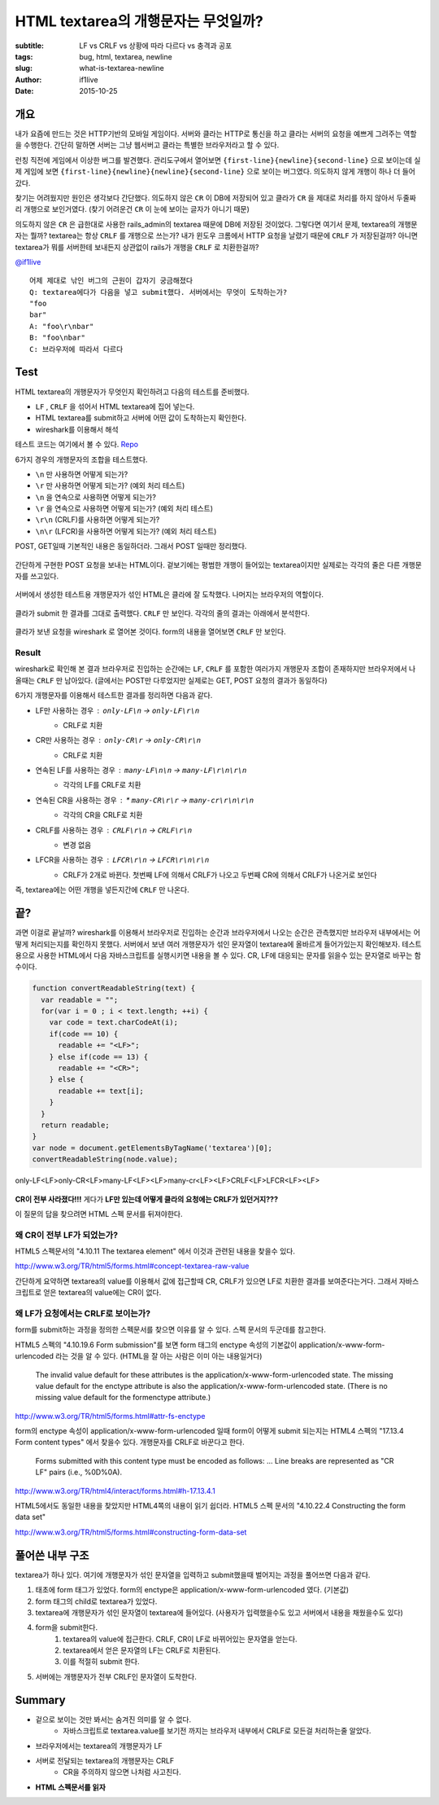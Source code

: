 HTML textarea의 개행문자는 무엇일까?
====================================

:subtitle: LF vs CRLF vs 상황에 따라 다르다 vs 충격과 공포
:tags: bug, html, textarea, newline
:slug: what-is-textarea-newline
:author: if1live
:date: 2015-10-25

개요
----

내가 요즘에 만드는 것은 HTTP기반의 모바일 게임이다.
서버와 클라는 HTTP로 통신을 하고 클라는 서버의 요청을 예쁘게 그려주는 역할을 수행한다.
간단히 말하면 서버는 그냥 웹서버고 클라는 특별한 브라우저라고 할 수 있다.

런칭 직전에 게임에서 이상한 버그를 발견했다.
관리도구에서 열어보면 ``{first-line}{newline}{second-line}`` 으로 보이는데
실제 게임에 보면 ``{first-line}{newline}{newline}{second-line}`` 으로 보이는 버그였다.
의도하지 않게 개행이 하나 더 들어갔다.

찾기는 어려웠지만 원인은 생각보다 간단했다.
의도하지 않은 ``CR`` 이 DB에 저장되어 있고
클라가 ``CR`` 을 제대로 처리를 하지 않아서 두줄짜리 개행으로 보인거였다.
(찾기 어려운건 ``CR`` 이 눈에 보이는 글자가 아니기 때문)

의도하지 않은 ``CR`` 은 급한대로 사용한 rails_admin의 textarea 때문에 DB에 저장된 것이었다.
그렇다면 여기서 문제, textarea의 개행문자는 뭘까?
textarea는 항상 ``CRLF`` 를 개행으로 쓰는가?
내가 윈도우 크롬에서 HTTP 요청을 날렸기 때문에 ``CRLF`` 가 저장된걸까?
아니면 textarea가 뭐를 서버한테 보내든지 상관없이 rails가 개행을 ``CRLF`` 로 치환한걸까?

`@if1live <https://twitter.com/if1live/status/657422182235119616>`_ ::

	어제 제대로 낚인 버그의 근원이 갑자기 궁금해졌다
	Q: textarea에다가 다음을 넣고 submit했다. 서버에서는 무엇이 도착하는가?
	"foo
	bar"
	A: "foo\r\nbar"
	B: "foo\nbar"
	C: 브라우저에 따라서 다르다

Test
----

HTML textarea의 개행문자가 무엇인지 확인하려고 다음의 테스트를 준비했다.

* ``LF`` , ``CRLF`` 을 섞어서 HTML textarea에 집어 넣는다.
* HTML textarea를 submit하고 서버에 어떤 값이 도착하는지 확인한다.
* wireshark를 이용해서 해석

테스트 코드는 여기에서 볼 수 있다.
`Repo <https://github.com/if1live/libsora.so/tree/master/content/development/what-is-textarea-newline>`_

6가지 경우의 개행문자의 조합을 테스트했다.

* ``\n`` 만 사용하면 어떻게 되는가?
* ``\r`` 만 사용하면 어떻게 되는가? (예외 처리 테스트)
* ``\n`` 을 연속으로 사용하면 어떻게 되는가?
* ``\r`` 을 연속으로 사용하면 어떻게 되는가? (예외 처리 테스트)
* ``\r\n`` (CRLF)를 사용하면 어떻게 되는가?
* ``\n\r`` (LFCR)을 사용하면 어떻게 되는가? (예외 처리 테스트)


POST, GET일때 기본적인 내용은 동일하더라.
그래서 POST 일때만 정리했다.

..  figure:: {filename}/static/what-is-textarea-newline/browser-input.png
	:alt: POST Request in browser
	:align: center
	:figwidth: 100%

	간단하게 구현한 POST 요청을 보내는 HTML이다.
	겉보기에는 평범한 개행이 들어있는 textarea이지만 실제로는 각각의 줄은 다른 개행문자를 쓰고있다.

..  figure:: {filename}/static/what-is-textarea-newline/wireshark-input.png
	:alt: POST Response in browser
	:align: center
	:figwidth: 100%

	서버에서 생성한 테스트용 개행문자가 섞인 HTML은 클라에 잘 도착했다.
	나머지는 브라우저의 역할이다.

..  figure:: {filename}/static/what-is-textarea-newline/browser-output.png
	:alt: POST HTML in wireshark
	:align: center
	:figwidth: 100%

	클라가 submit 한 결과를 그대로 출력했다. ``CRLF`` 만 보인다.
	각각의 줄의 결과는 아래에서 분석한다.

..  figure:: {filename}/static/what-is-textarea-newline/wireshark-output.png
	:alt: POST Response in wireshark
	:align: center
	:figwidth: 100%

	클라가 보낸 요청을 wireshark 로 열어본 것이다.
	form의 내용을 열어보면 ``CRLF`` 만 보인다.

Result
######

wireshark로 확인해 본 결과 브라우저로 진입하는 순간에는 ``LF``, ``CRLF`` 를 포함한 여러가지 개행문자 조합이 존재하지만
브라우저에서 나올때는 ``CRLF`` 만 남아있다. (글에서는 POST만 다루었지만 실제로는 GET, POST 요청의 결과가 동일하다)

6가지 개행문자를 이용해서 테스트한 결과를 정리하면 다음과 같다.

* LF만 사용하는 경우 : ``only-LF\n`` -> ``only-LF\r\n``
   * CRLF로 치환
* CR만 사용하는 경우 : ``only-CR\r`` -> ``only-CR\r\n``
    * CRLF로 치환
* 연속된 LF를 사용하는 경우 : ``many-LF\n\n`` -> ``many-LF\r\n\r\n``
    * 각각의 LF를 CRLF로 치환
* 연속된 CR을 사용하는 경우 : * ``many-CR\r\r`` -> ``many-cr\r\n\r\n``
    * 각각의 CR을 CRLF로 치환
* CRLF를 사용하는 경우 : ``CRLF\r\n`` -> ``CRLF\r\n``
   * 변경 없음
* LFCR을 사용하는 경우 : ``LFCR\r\n`` -> ``LFCR\r\n\r\n``
    * CRLF가 2개로 바뀐다. 첫번째 LF에 의해서 CRLF가 나오고 두번째 CR에 의해서 CRLF가 나온거로 보인다

즉, textarea에는 어떤 개행을 넣든지간에 ``CRLF`` 만 나온다.

끝?
---

과면 이걸로 끝날까?
wireshark를 이용해서 브라우저로 진입하는 순간과 브라우저에서 나오는 순간은 관측했지만
브라우저 내부에서는 어떻게 처리되는지를 확인하지 못했다.
서버에서 보낸 여러 개행문자가 섞인 문자열이 textarea에 올바르게 들어가있는지 확인해보자.
테스트용으로 사용한 HTML에서 다음 자바스크립트를 실행시키면 내용을 볼 수 있다.
CR, LF에 대응되는 문자를 읽을수 있는 문자열로 바꾸는 함수이다.

.. code:: javascript

  function convertReadableString(text) {
    var readable = "";
    for(var i = 0 ; i < text.length; ++i) {
      var code = text.charCodeAt(i);
      if(code == 10) {
        readable += "<LF>";
      } else if(code == 13) {
        readable += "<CR>";
      } else {
        readable += text[i];
      }
    }
    return readable;
  }
  var node = document.getElementsByTagName('textarea')[0];
  convertReadableString(node.value);


..  figure:: {filename}/static/what-is-textarea-newline/textarea-js.png
	:alt: where is CR?
	:align: center

	only-LF<LF>only-CR<LF>many-LF<LF><LF>many-cr<LF><LF>CRLF<LF>LFCR<LF><LF>

**CR이 전부 사라졌다!!!**
게다가 **LF만 있는데 어떻게 클라의 요청에는 CRLF가 있던거지???**

이 질문의 답을 찾으려면 HTML 스펙 문서를 뒤져야한다.

왜 CR이 전부 LF가 되었는가?
###########################

HTML5 스펙문서의 "4.10.11 The textarea element" 에서 이것과 관련된 내용을 찾을수 있다.

http://www.w3.org/TR/html5/forms.html#concept-textarea-raw-value

간단하게 요약하면 textarea의 value를 이용해서 값에 접근할때 CR, CRLF가 있으면 LF로 치환한 결과를 보여준다는거다.
그래서 자바스크립트로 얻은 textarea의 value에는 CR이 없다.

왜 LF가 요청에서는 CRLF로 보이는가?
###################################

form를 submit하는 과정을 정의한 스펙문서를 찾으면 이유를 알 수 있다.
스펙 문서의 두군데를 참고한다.

HTML5 스펙의 "4.10.19.6 Form submission"를 보면
form 태그의 enctype 속성의 기본값이 application/x-www-form-urlencoded 라는 것을 알 수 있다.
(HTML을 잘 아는 사람은 이미 아는 내용일거다)

..

	The invalid value default for these attributes is the application/x-www-form-urlencoded state.
	The missing value default for the enctype attribute is also the application/x-www-form-urlencoded state.
	(There is no missing value default for the formenctype attribute.)

http://www.w3.org/TR/html5/forms.html#attr-fs-enctype

form의 enctype 속성이 application/x-www-form-urlencoded 일때 form이 어떻게 submit 되는지는
HTML4 스펙의 "17.13.4 Form content types" 에서 찾을수 있다. 개행문자를 CRLF로 바꾼다고 한다.

..

	Forms submitted with this content type must be encoded as follows:
	...
	Line breaks are represented as "CR LF" pairs (i.e., %0D%0A).

http://www.w3.org/TR/html4/interact/forms.html#h-17.13.4.1

HTML5에서도 동일한 내용을 찾았지만 HTML4쪽의 내용이 읽기 쉽더라.
HTML5 스펙 문서의 "4.10.22.4 Constructing the form data set"

http://www.w3.org/TR/html5/forms.html#constructing-form-data-set

풀어쓴 내부 구조
----------------

textarea가 하나 있다. 여기에 개행문자가 섞인 문자열을 입력하고 submit했을때 벌어지는 과정을 풀어쓰면 다음과 같다.

1. 태초에 form 태그가 있었다. form의 enctype은 application/x-www-form-urlencoded 였다. (기본값)
2. form 태그의 child로 textarea가 있었다.
3. textarea에 개행문자가 섞인 문자열이 textarea에 들어있다. (사용자가 입력했을수도 있고 서버에서 내용을 채웠을수도 있다)
4. form을 submit한다.
    1. textarea의 value에 접근한다. CRLF, CR이 LF로 바뀌어있는 문자열을 얻는다.
    2. textarea에서 얻은 문자열의 LF는 CRLF로 치환된다.
    3. 이를 적절히 submit 한다.
5. 서버에는 개행문자가 전부 CRLF인 문자열이 도착한다.

Summary
-------
* 겉으로 보이는 것만 봐서는 숨겨진 의미를 알 수 없다.
    * 자바스크립트로 textarea.value를 보기전 까지는 브라우저 내부에서 CRLF로 모든걸 처리하는줄 알았다.
* 브라우저에서는 textarea의 개행문자가 LF
* 서버로 전달되는 textarea의 개행문자는 CRLF
    * CR을 주의하지 않으면 나처럼 사고친다.
* **HTML 스펙문서를 읽자**
